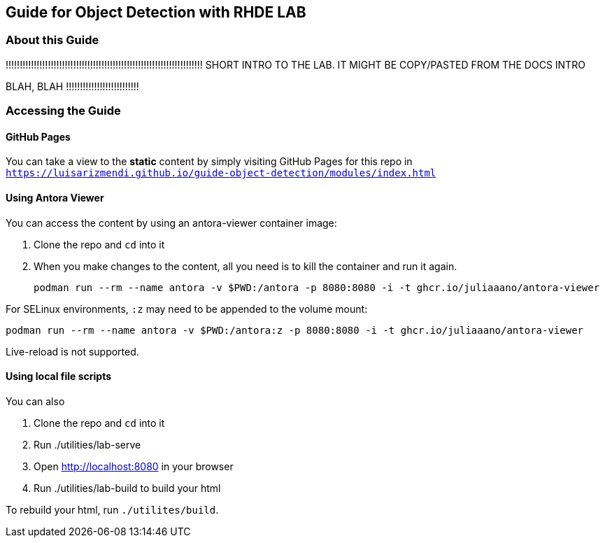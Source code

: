 == Guide for Object Detection with RHDE LAB

=== About this Guide


!!!!!!!!!!!!!!!!!!!!!!!!!!!!!!!!!!!!!!!!!!!!!!!!!!!!!!!!!!!!!!!!!!!!!!
SHORT INTRO TO THE LAB. IT MIGHT BE COPY/PASTED FROM THE DOCS INTRO 

BLAH, BLAH
!!!!!!!!!!!!!!!!!!!!!!!!!!





=== Accessing the Guide



==== GitHub Pages

You can take a view to the *static* content by simply visiting GitHub Pages for this repo in `https://luisarizmendi.github.io/guide-object-detection/modules/index.html`

==== Using Antora Viewer

You can access the content by using an antora-viewer container image:

. Clone the repo and `cd` into it
. When you make changes to the content, all you need is to kill the container and run it again.
+
[source,sh]
----
podman run --rm --name antora -v $PWD:/antora -p 8080:8080 -i -t ghcr.io/juliaaano/antora-viewer
----

For SELinux environments, `:z` may need to be appended to the volume mount:

----
podman run --rm --name antora -v $PWD:/antora:z -p 8080:8080 -i -t ghcr.io/juliaaano/antora-viewer
----

Live-reload is not supported.

==== Using local file scripts

You can also

. Clone the repo and `cd` into it
. Run ./utilities/lab-serve
. Open http://localhost:8080 in your browser
. Run ./utilities/lab-build to build your html

To rebuild your html, run `./utilites/build`.



